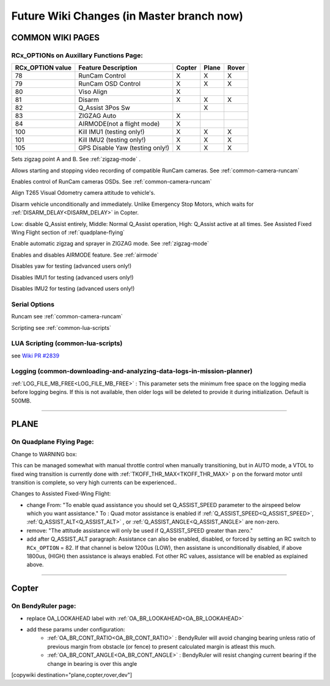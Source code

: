 .. _common-future-wiki-changes:

==========================================
Future Wiki Changes (in Master branch now)
==========================================

COMMON WIKI PAGES
=================

RCx_OPTIONs on Auxillary Functions Page:
----------------------------------------


+----------------------+----------------------------+----------+---------+---------+
| **RCx_OPTION value** | **Feature Description**    |**Copter**|**Plane**|**Rover**|
+----------------------+----------------------------+----------+---------+---------+
|        78            | RunCam Control             |    X     |    X    |    X    |
+----------------------+----------------------------+----------+---------+---------+
|        79            | RunCam OSD Control         |    X     |    X    |    X    |
+----------------------+----------------------------+----------+---------+---------+
|        80            | Viso Align                 |    X     |         |         |
+----------------------+----------------------------+----------+---------+---------+
|        81            | Disarm                     |    X     |    X    |    X    |
+----------------------+----------------------------+----------+---------+---------+
|        82            | Q_Assist 3Pos Sw           |          |    X    |         |
+----------------------+----------------------------+----------+---------+---------+
|        83            | ZIGZAG Auto                |    X     |         |         |
+----------------------+----------------------------+----------+---------+---------+
|        84            | AIRMODE(not a flight mode) |    X     |         |         |
+----------------------+----------------------------+----------+---------+---------+
|        100           | Kill IMU1 (testing only!)  |    X     |    X    |    X    |
+----------------------+----------------------------+----------+---------+---------+
|        101           | Kill IMU2 (testing only!)  |    X     |    X    |    X    |
+----------------------+----------------------------+----------+---------+---------+
|        105           | GPS Disable Yaw            |    X     |    X    |    X    |
|                      | (testing only!)            |          |         |         |
+----------------------+----------------------------+----------+---------+---------+

.. raw:: html

   <table border="1" class="docutils">
   <tbody>
   <tr>
   <th>Option</th>
   <th>Description</th>
   </tr>

.. raw:: html

   </td>
   <tr>
   <td><strong>ZigZag Mode Learn Waypoints</strong></td>
   <td>

Sets zigzag point A and B. See :ref:`zigzag-mode` .

.. raw:: html

   </td>
   </tr>
   <tr>

   <td><strong>RunCam Control</strong></td>
   <td>

Allows starting and stopping video recording of compatible RunCam cameras. See :ref:`common-camera-runcam`

.. raw:: html

   </td>
   </tr>
   <tr>
   <td><strong>RunCam OSD Control</strong></td>
   <td>

Enables control of RunCam cameras OSDs. See :ref:`common-camera-runcam`

.. raw:: html

   </td>
   </tr>
   <tr>
   <td><strong>Viso Align</strong></td>
   <td>

Align T265 Visual Odometry camera attitude to vehicle's.

.. raw:: html

   </td>
   </tr>
   <tr>
   <td><strong>Disarm</strong></td>
   <td>

Disarm vehicle unconditionally and immediately. Unlike Emergency Stop Motors, which waits for :ref:`DISARM_DELAY<DISARM_DELAY>` in Copter.

.. raw:: html

   </td>
   </tr>
   <tr>
   <td><strong>Q_Assist 3Pos SW</strong></td>
   <td>

Low: disable Q_Assist entirely, Middle: Normal Q_Assist operation, High: Q_Assist active at all times. See Assisted Fixed Wing Flight section of :ref:`quadplane-flying`



.. raw:: html

   </td>
   </tr>
   <tr>
   <td><strong>ZigZag Mode Auto Enable</strong></td>
   <td>

Enable automatic zigzag and sprayer in ZIGZAG mode. See :ref:`zigzag-mode`

.. raw:: html

   </td>
   </tr>
   <tr>
   <td><strong>AIRMODE (not a regular flight mode)</strong></td>
   <td>

Enables and disables AIRMODE feature. See :ref:`airmode`

.. raw:: html

   </td>
   </tr>
   <tr>
   <td><strong>GPS Disable Yaw</strong></td>
   <td>

Disables yaw for testing (advanced users only!)

.. raw:: html

   </td>
   </tr>
   <tr>
   <td><strong>Kill IMU1 </strong></td>
   <td>

Disables IMU1 for testing (advanced users only!)

.. raw:: html

   </td>
   </tr>
   <tr>
   <td><strong>Kill IMU2 </strong></td>
   <td>

Disables IMU2 for testing (advanced users only!)

.. raw:: html

   </td>
   </tr>
   </tbody>
   </table>

Serial Options
--------------

.. raw:: html

   <table border="1" class="docutils">
   <tbody>
   <tr>
   <th>Value</th>
   <th>Protocol</th>
   </tr>
   
   <tr>
   <td>26</td>
   <td>

Runcam see :ref:`common-camera-runcam` 

.. raw:: html

   </td>
   </tr>
   <tr>
   <td>28</td>
   <td>

Scripting see :ref:`common-lua-scripts` 

.. raw:: html

   </td>
   </tr>
   
   </tbody>
   </table>

LUA Scripting (common-lua-scripts)
----------------------------------

see `Wiki PR #2839 <https://github.com/ArduPilot/ardupilot_wiki/pull/2839>`__

Logging (common-downloading-and-analyzing-data-logs-in-mission-planner)
-----------------------------------------------------------------------

:ref:`LOG_FILE_MB_FREE<LOG_FILE_MB_FREE>` : This parameter sets the minimum free space on the logging media before logging begins. If this is not available, then older logs will be deleted to provide it during initialization. Default is 500MB.

------------------------------------------------------

PLANE
=====

On Quadplane Flying Page:
-------------------------

Change to WARNING box:

This can be managed somewhat with manual throttle control when manually transitioning, but in AUTO mode, a VTOL to fixed wing transition is currently done with :ref:`TKOFF_THR_MAX<TKOFF_THR_MAX>` p on the forward motor until transition is complete, so very high currents can be experienced..

Changes to Assisted Fixed-Wing Flight:

- change From: "To enable quad assistance you should set Q_ASSIST_SPEED parameter to the airspeed below which you want assistance." To : Quad motor assistance is enabled if :ref:`Q_ASSIST_SPEED<Q_ASSIST_SPEED>`, :ref:`Q_ASSIST_ALT<Q_ASSIST_ALT>` , or :ref:`Q_ASSIST_ANGLE<Q_ASSIST_ANGLE>` are non-zero.
- remove: "The attitude assistance will only be used if Q_ASSIST_SPEED greater than zero."
- add after Q_ASSIST_ALT paragraph: Assistance can also be enabled, disabled, or forced by setting an RC switch to ``RCx_OPTION`` = 82. If that channel is below  1200us (LOW), then assistane is unconditionally disabled, if above 1800us, (HIGH) then assistance is always enabled. Fot other RC values, assistance will be enabled as explained above.

-----------------------------------------------------

Copter
======

On BendyRuler page:
-------------------

- replace OA_LOOKAHEAD label with :ref:`OA_BR_LOOKAHEAD<OA_BR_LOOKAHEAD>`
- add these params under configuration:
    - :ref:`OA_BR_CONT_RATIO<OA_BR_CONT_RATIO>` : BendyRuler will avoid changing bearing unless ratio of previous margin from obstacle (or fence) to present calculated margin is atleast this much.
    - :ref:`OA_BR_CONT_ANGLE<OA_BR_CONT_ANGLE>` : BendyRuler will resist changing current bearing if the change in bearing is over this angle

[copywiki destination="plane,copter,rover,dev"]
